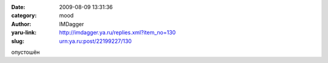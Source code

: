 

:date: 2009-08-09 13:31:36
:category: mood
:author: IMDagger
:yaru-link: http://imdagger.ya.ru/replies.xml?item_no=130
:slug: urn:ya.ru:post/22199227/130

опустошён

